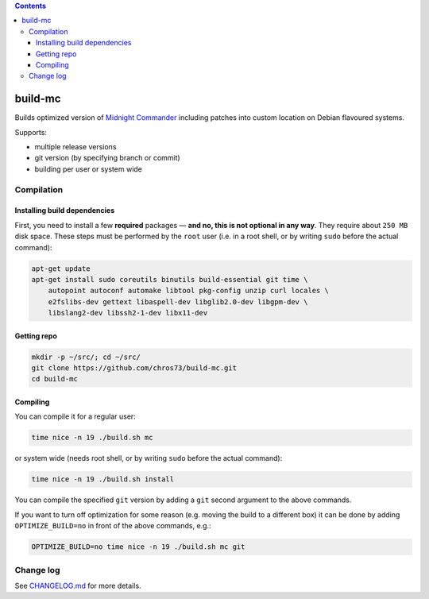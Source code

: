 .. contents:: **Contents**

build-mc
============

Builds optimized version of `Midnight Commander <https://github.com/MidnightCommander/mc>`_ including patches into custom location on Debian flavoured systems.

Supports:

- multiple release versions
- git version (by specifying branch or commit)
- building per user or system wide


Compilation
-----------

Installing build dependencies
^^^^^^^^^^^^^^^^^^^^^^^^^^^^^

First, you need to install a few **required** packages — **and no, this is not optional in any way**. They require about ``250 MB`` disk space. These steps must be performed by the ``root`` user (i.e. in a root shell, or by writing ``sudo`` before the actual command):

.. code-block:: shell

   apt-get update
   apt-get install sudo coreutils binutils build-essential git time \
       autopoint autoconf automake libtool pkg-config unzip curl locales \
       e2fslibs-dev gettext libaspell-dev libglib2.0-dev libgpm-dev \
       libslang2-dev libssh2-1-dev libx11-dev


Getting repo
^^^^^^^^^^^^

.. code-block:: shell

   mkdir -p ~/src/; cd ~/src/
   git clone https://github.com/chros73/build-mc.git
   cd build-mc


Compiling
^^^^^^^^^

You can compile it for a regular user:

.. code-block:: shell

   time nice -n 19 ./build.sh mc


or system wide (needs root shell, or by writing ``sudo`` before the actual command):

.. code-block:: shell

   time nice -n 19 ./build.sh install


You can compile the specified ``git`` version by adding a ``git`` second argument to the above commands.

If you want to turn off optimization for some reason (e.g. moving the build to a different box) it can be done by adding ``OPTIMIZE_BUILD=no`` in front of the above commands, e.g.:

.. code-block:: shell

   OPTIMIZE_BUILD=no time nice -n 19 ./build.sh mc git


Change log
----------

See `CHANGELOG.md <CHANGELOG.md>`_ for more details.
